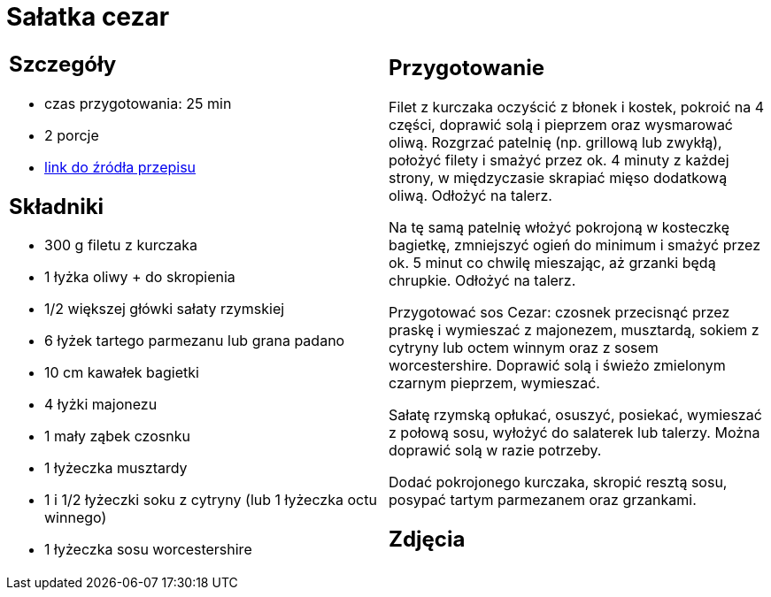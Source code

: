 = Sałatka cezar

[cols=".<a,.<a"]
[frame=none]
[grid=none]
|===
|
== Szczegóły
* czas przygotowania: 25 min
* 2 porcje
* https://www.kwestiasmaku.com/przepis/salatka-cezar-z-kurczakiem[link do źródła przepisu]

== Składniki
* 300 g filetu z kurczaka
* 1 łyżka oliwy + do skropienia
* 1/2 większej główki sałaty rzymskiej
* 6 łyżek tartego parmezanu lub grana padano
* 10 cm kawałek bagietki
* 4 łyżki majonezu
* 1 mały ząbek czosnku
* 1 łyżeczka musztardy
* 1 i 1/2 łyżeczki soku z cytryny (lub 1 łyżeczka octu winnego)
* 1 łyżeczka sosu worcestershire

|
== Przygotowanie
Filet z kurczaka oczyścić z błonek i kostek, pokroić na 4 części, doprawić solą i pieprzem oraz wysmarować oliwą. Rozgrzać patelnię (np. grillową lub zwykłą), położyć filety i smażyć przez ok. 4 minuty z każdej strony, w międzyczasie skrapiać mięso dodatkową oliwą. Odłożyć na talerz.

Na tę samą patelnię włożyć pokrojoną w kosteczkę bagietkę, zmniejszyć ogień do minimum i smażyć przez ok. 5 minut co chwilę mieszając, aż grzanki będą chrupkie. Odłożyć na talerz.

Przygotować sos Cezar: czosnek przecisnąć przez praskę i wymieszać z majonezem, musztardą, sokiem z cytryny lub octem winnym oraz z sosem worcestershire. Doprawić solą i świeżo zmielonym czarnym pieprzem, wymieszać.

Sałatę rzymską opłukać, osuszyć, posiekać, wymieszać z połową sosu, wyłożyć do salaterek lub talerzy. Można doprawić solą w razie potrzeby.

Dodać pokrojonego kurczaka, skropić resztą sosu, posypać tartym parmezanem oraz grzankami.

== Zdjęcia
|===
